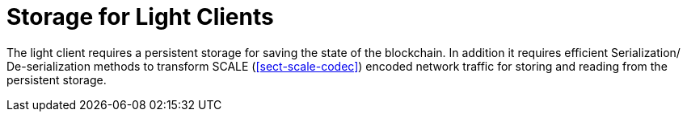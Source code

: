 [#sect-storage-lightclient]
= Storage for Light Clients

The light client requires a persistent storage for saving the state of the blockchain. In addition it requires efficient Serialization/ De-serialization methods to transform SCALE (<<sect-scale-codec>>) encoded network traffic for storing and reading from the persistent storage.
